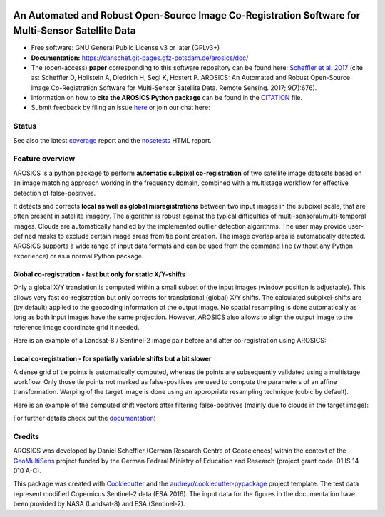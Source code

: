 .. figure:: https://danschef.git-pages.gfz-potsdam.de/arosics/images/arosics_logo.png
    :target: https://git.gfz-potsdam.de/danschef/arosics
    :align: center

==================================================================================================
An Automated and Robust Open-Source Image Co-Registration Software for Multi-Sensor Satellite Data
==================================================================================================

* Free software: GNU General Public License v3 or later (GPLv3+)
* **Documentation:** https://danschef.git-pages.gfz-potsdam.de/arosics/doc/
* The (open-access) **paper** corresponding to this software repository can be found here:
  `Scheffler et al. 2017 <https://www.mdpi.com/2072-4292/9/7/676>`__
  (cite as: Scheffler D, Hollstein A, Diedrich H, Segl K, Hostert P. AROSICS: An Automated and Robust Open-Source
  Image Co-Registration Software for Multi-Sensor Satellite Data. Remote Sensing. 2017; 9(7):676).
* Information on how to **cite the AROSICS Python package** can be found in the
  `CITATION <https://git.gfz-potsdam.de/danschef/arosics/-/blob/master/CITATION>`__ file.
* Submit feedback by filing an issue `here <https://git.gfz-potsdam.de/danschef/arosics/issues>`__
  or join our chat here: |Gitter|

.. |Gitter| image:: https://badges.gitter.im/Join%20Chat.svg
    :target: https://gitter.im/arosics/Lobby?utm_source=share-link&utm_medium=link&utm_campaign=share-link
    :alt: https://gitter.im/arosics/Lobby?utm_source=share-link&utm_medium=link&utm_campaign=share-link

Status
------

.. image:: https://git.gfz-potsdam.de/danschef/arosics/badges/master/pipeline.svg
        :target: https://git.gfz-potsdam.de/danschef/arosics/commits/master
.. image:: https://git.gfz-potsdam.de/danschef/arosics/badges/master/coverage.svg
        :target: https://danschef.git-pages.gfz-potsdam.de/arosics/coverage/
.. image:: https://img.shields.io/pypi/v/arosics.svg
        :target: https://pypi.python.org/pypi/arosics
.. image:: https://img.shields.io/conda/vn/conda-forge/arosics.svg
        :target: https://anaconda.org/conda-forge/arosics
.. image:: https://img.shields.io/pypi/l/arosics.svg
        :target: https://git.gfz-potsdam.de/danschef/arosics/blob/master/LICENSE
.. image:: https://img.shields.io/pypi/pyversions/arosics.svg
        :target: https://img.shields.io/pypi/pyversions/arosics.svg
.. image:: https://img.shields.io/pypi/dm/arosics.svg
        :target: https://pypi.python.org/pypi/arosics
.. image:: https://zenodo.org/badge/253474603.svg
   :target: https://zenodo.org/badge/latestdoi/253474603

See also the latest coverage_ report and the nosetests_ HTML report.

Feature overview
----------------

AROSICS is a python package to perform **automatic subpixel co-registration** of two satellite image datasets
based on an image matching approach working in the frequency domain, combined with a multistage workflow for
effective detection of false-positives.

It detects and corrects **local as well as global misregistrations** between two input images in the subpixel scale,
that are often present in satellite imagery. The algorithm is robust against the typical difficulties of
multi-sensoral/multi-temporal images. Clouds are automatically handled by the implemented outlier detection algorithms.
The user may provide user-defined masks to exclude certain image areas from tie point creation. The image overlap area
is automatically detected. AROSICS supports a wide range of input data formats and can be used from the command
line (without any Python experience) or as a normal Python package.


Global co-registration - fast but only for static X/Y-shifts
^^^^^^^^^^^^^^^^^^^^^^^^^^^^^^^^^^^^^^^^^^^^^^^^^^^^^^^^^^^^

Only a global X/Y translation is computed within a small subset of the input images (window position is adjustable).
This allows very fast co-registration but only corrects for translational (global) X/Y shifts.
The calculated subpixel-shifts are (by default) applied to the geocoding information of the output image.
No spatial resampling is done automatically as long as both input images have the same projection. However, AROSICS
also allows to align the output image to the reference image coordinate grid if needed.

Here is an example of a Landsat-8 / Sentinel-2 image pair before and after co-registration using AROSICS:

.. image:: https://git.gfz-potsdam.de/danschef/arosics/raw/master/docs/images/animation_testcase1_zoom_L8_S2_global_coreg_before_after_900x456.gif


Local co-registration - for spatially variable shifts but a bit slower
^^^^^^^^^^^^^^^^^^^^^^^^^^^^^^^^^^^^^^^^^^^^^^^^^^^^^^^^^^^^^^^^^^^^^^

A dense grid of tie points is automatically computed, whereas tie points are subsequently validated using a
multistage workflow. Only those tie points not marked as false-positives are used to compute the parameters of an
affine transformation. Warping of the target image is done using an appropriate resampling technique
(cubic by default).

Here is an example of the computed shift vectors after filtering false-positives
(mainly due to clouds in the target image):

.. image:: https://git.gfz-potsdam.de/danschef/arosics/raw/master/docs/images/shift_vectors_testcase1__900x824.gif


For further details check out the `documentation <https://danschef.git-pages.gfz-potsdam.de/arosics/doc/>`__!

Credits
-------

AROSICS was developed by Daniel Scheffler (German Research Centre of Geosciences) within the context of the
`GeoMultiSens <http://www.geomultisens.de/>`__ project funded by the German Federal Ministry of Education and Research
(project grant code: 01 IS 14 010 A-C).

This package was created with Cookiecutter_ and the `audreyr/cookiecutter-pypackage`_ project template.
The test data represent modified Copernicus Sentinel-2 data (ESA 2016). The input data for the figures in the
documentation have been provided by NASA (Landsat-8) and ESA (Sentinel-2).

.. _Cookiecutter: https://github.com/audreyr/cookiecutter
.. _`audreyr/cookiecutter-pypackage`: https://github.com/audreyr/cookiecutter-pypackage
.. _coverage: https://danschef.git-pages.gfz-potsdam.de/arosics/coverage/
.. _nosetests: https://danschef.git-pages.gfz-potsdam.de/arosics/nosetests_reports/nosetests.html
.. _conda: https://conda.io/docs/

